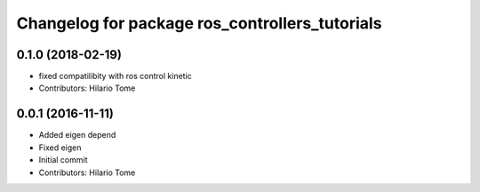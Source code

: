 ^^^^^^^^^^^^^^^^^^^^^^^^^^^^^^^^^^^^^^^^^^^^^^^
Changelog for package ros_controllers_tutorials
^^^^^^^^^^^^^^^^^^^^^^^^^^^^^^^^^^^^^^^^^^^^^^^

0.1.0 (2018-02-19)
------------------
* fixed compatilibity with ros control kinetic
* Contributors: Hilario Tome

0.0.1 (2016-11-11)
------------------
* Added eigen depend
* Fixed eigen
* Initial commit
* Contributors: Hilario Tome
